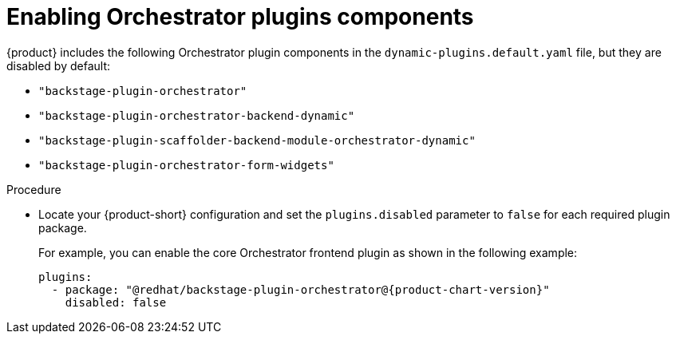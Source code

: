 :_mod-docs-content-type: PROCEDURE

[id="proc-enabling-orchestrator-plugins-components.adoc_{context}"]
= Enabling Orchestrator plugins components

{product} includes the following Orchestrator plugin components in the `dynamic-plugins.default.yaml` file, but they are disabled by default:

* `"backstage-plugin-orchestrator"`
* `"backstage-plugin-orchestrator-backend-dynamic"`
* `"backstage-plugin-scaffolder-backend-module-orchestrator-dynamic"`
* `"backstage-plugin-orchestrator-form-widgets"`

.Procedure
* Locate your {product-short} configuration and set the `plugins.disabled` parameter to `false` for each required plugin package.
+
For example, you can enable the core Orchestrator frontend plugin as shown in the following example:
+
[source,yaml,subs="+attributes,+quotes"]
----
plugins:
  - package: "@redhat/backstage-plugin-orchestrator@{product-chart-version}"
    disabled: false
----